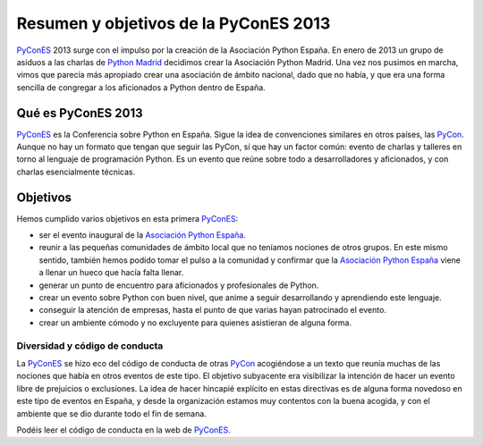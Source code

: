 Resumen y objetivos de la PyConES 2013
======================================

.. _PyConES: http://2013.es.pycon.org/
.. _PyCon: http://pycon.org/
.. _Python Madrid: http://python-madrid.es/
.. _Asociación Python España: http://es.python.org/

PyConES_ 2013 surge con el impulso por la creación de la Asociación Python España. En enero de 2013 un grupo de asiduos a las charlas de `Python Madrid`_ decidimos crear la Asociación Python Madrid. Una vez nos pusimos en marcha, vimos que parecía más apropiado crear una asociación de ámbito nacional, dado que no había, y que era una forma sencilla de congregar a los aficionados a Python dentro de España.


Qué es PyConES 2013
-------------------

PyConES_ es la Conferencia sobre Python en España. Sigue la idea de convenciones similares en otros países, las PyCon_. Aunque no hay un formato que tengan que seguir las PyCon, sí que hay un factor común: evento de charlas y talleres en torno al lenguaje de programación Python. Es un evento que reúne sobre todo a desarrolladores y aficionados, y con charlas esencialmente técnicas.


Objetivos
---------

Hemos cumplido varios objetivos en esta primera PyConES_:

* ser el evento inaugural de la `Asociación Python España`_.
* reunir a las pequeñas comunidades de ámbito local que no teníamos nociones de otros grupos. En este mismo sentido, también hemos podido tomar el pulso a la comunidad y confirmar que la `Asociación Python España`_ viene a llenar un hueco que hacía falta llenar.
* generar un punto de encuentro para aficionados y profesionales de Python.
* crear un evento sobre Python con buen nivel, que anime a seguir desarrollando y aprendiendo este lenguaje.
* conseguir la atención de empresas, hasta el punto de que varias hayan patrocinado el evento.
* crear un ambiente cómodo y no excluyente para quienes asistieran de alguna forma.

Diversidad y código de conducta
...............................

La PyConES_ se hizo eco del código de conducta de otras PyCon_ acogiéndose a un texto que reunía muchas de las nociones que había en otros eventos de este tipo. El objetivo subyacente era visibilizar la intención de hacer un evento libre de prejuicios o exclusiones. La idea de hacer hincapié explícito en estas directivas es de alguna forma novedoso en este tipo de eventos en España, y desde la organización estamos muy contentos con la buena acogida, y con el ambiente que se dio durante todo el fin de semana.

Podéis leer el código de conducta en la web de PyConES_.
